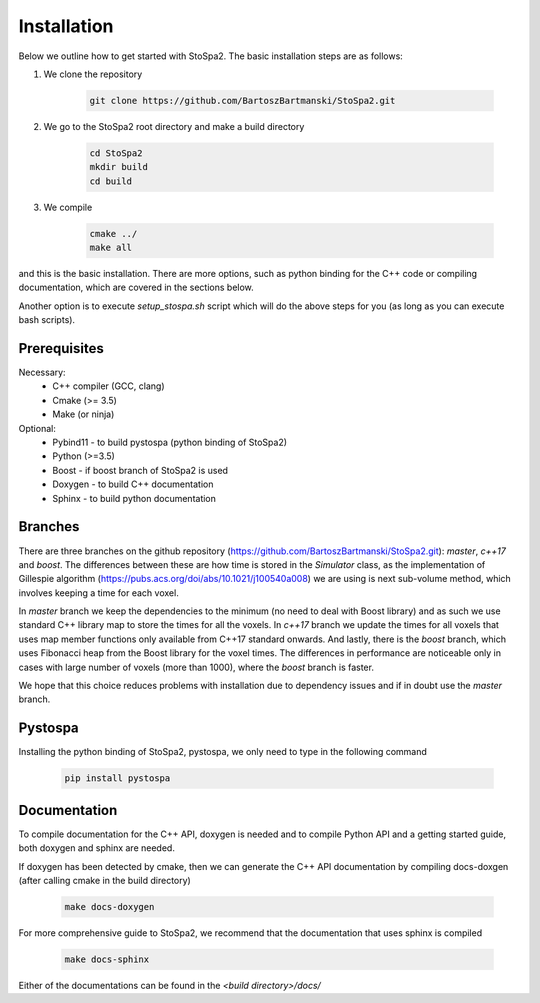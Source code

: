 
Installation
############

Below we outline how to get started with StoSpa2. The basic installation steps are as follows:

1. We clone the repository

    .. code-block:: bash

        git clone https://github.com/BartoszBartmanski/StoSpa2.git

2. We go to the StoSpa2 root directory and make a build directory

    .. code-block:: bash

        cd StoSpa2
        mkdir build
        cd build

3. We compile

    .. code-block:: bash

        cmake ../
        make all

and this is the basic installation. There are more options, such as python binding for the C++ code
or compiling documentation, which are covered in the sections below.

Another option is to execute `setup_stospa.sh` script which will do the above steps for you
(as long as you can execute bash scripts).


Prerequisites
=============

Necessary:
    * C++ compiler (GCC, clang)
    * Cmake (>= 3.5)
    * Make (or ninja)

Optional:
    * Pybind11 - to build pystospa (python binding of StoSpa2)
    * Python (>=3.5)
    * Boost - if boost branch of StoSpa2 is used
    * Doxygen - to build C++ documentation
    * Sphinx - to build python documentation

Branches
========

There are three branches on the github repository (https://github.com/BartoszBartmanski/StoSpa2.git):
`master`, `c++17` and `boost`. The differences between these are how time is stored in the `Simulator` class, as
the implementation of Gillespie algorithm (https://pubs.acs.org/doi/abs/10.1021/j100540a008) we are using
is next sub-volume method, which involves keeping a time for each voxel.

In `master` branch we keep the dependencies to the minimum (no need to deal with Boost library) and as such
we use standard C++ library map to store the times for all the voxels. In `c++17` branch we update the times for all
voxels that uses map member functions only available from C++17 standard onwards. And lastly, there is
the `boost` branch, which uses Fibonacci heap from the Boost library for the voxel times. The differences in
performance are noticeable only in cases with large number of voxels (more than 1000), where the `boost` branch
is faster.

We hope that this choice reduces problems with installation due to dependency issues and if in doubt use
the `master` branch.

Pystospa
========

Installing the python binding of StoSpa2, pystospa, we only need to type in the following command

    .. code-block:: bash

        pip install pystospa

Documentation
=============

To compile documentation for the C++ API, doxygen is needed and to compile Python API and a
getting started guide, both doxygen and sphinx are needed.

If doxygen has been detected by cmake, then we can generate the C++ API documentation by
compiling docs-doxgen (after calling cmake in the build directory)

    .. code-block:: bash

        make docs-doxygen

For more comprehensive guide to StoSpa2, we recommend that the documentation that uses sphinx is
compiled

    .. code-block:: bash

        make docs-sphinx

Either of the documentations can be found in the `<build directory>/docs/`
